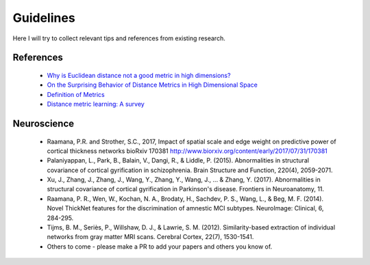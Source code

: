 ----------
Guidelines
----------

Here I will try to collect relevant tips and references from existing research.

References
----------

 - `Why is Euclidean distance not a good metric in high dimensions? <https://stats.stackexchange.com/questions/99171/why-is-euclidean-distance-not-a-good-metric-in-high-dimensions>`_
 - `On the Surprising Behavior of Distance Metrics in High Dimensional Space <https://bib.dbvis.de/uploadedFiles/155.pdf>`_
 - `Definition of Metrics <https://en.wikipedia.org/wiki/Metric_(mathematics)>`_
 - `Distance metric learning: A survey <https://s3.amazonaws.com/academia.edu.documents/36879449/dist-metric-survey.pdf?AWSAccessKeyId=AKIAIWOWYYGZ2Y53UL3A&Expires=1504793624&Signature=%2FXy8dcP%2Bsw62a0CR6OZLkmn5ZBk%3D&response-content-disposition=inline%3B%20filename%3DDistance_Metric_Learning_A_Comprehensive.pdf>`_

Neuroscience
------------

 - Raamana, P.R. and Strother, S.C., 2017, Impact of spatial scale and edge weight on predictive power of cortical thickness networks bioRxiv 170381 http://www.biorxiv.org/content/early/2017/07/31/170381
 - Palaniyappan, L., Park, B., Balain, V., Dangi, R., & Liddle, P. (2015). Abnormalities in structural covariance of cortical gyrification in schizophrenia. Brain Structure and Function, 220(4), 2059-2071.
 - Xu, J., Zhang, J., Zhang, J., Wang, Y., Zhang, Y., Wang, J., ... & Zhang, Y. (2017). Abnormalities in structural covariance of cortical gyrification in Parkinson's disease. Frontiers in Neuroanatomy, 11.
 - Raamana, P. R., Wen, W., Kochan, N. A., Brodaty, H., Sachdev, P. S., Wang, L., & Beg, M. F. (2014). Novel ThickNet features for the discrimination of amnestic MCI subtypes. NeuroImage: Clinical, 6, 284-295.
 - Tijms, B. M., Seriès, P., Willshaw, D. J., & Lawrie, S. M. (2012). Similarity-based extraction of individual networks from gray matter MRI scans. Cerebral Cortex, 22(7), 1530-1541.
 - Others to come - please make a PR to add your papers and others you know of.